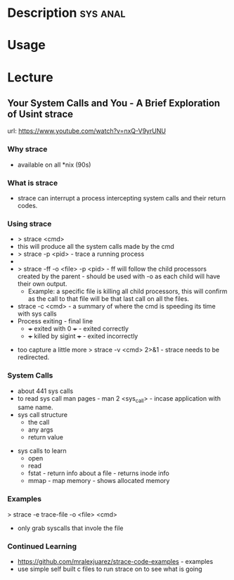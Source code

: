 


* Description							   :sys:anal:

* Usage

* Lecture
** Your System Calls and You - A Brief Exploration of Usint strace
url: https://www.youtube.com/watch?v=nxQ-V9yrUNU

*** Why strace
  - available on all *nix (90s)
  
*** What is strace
  - strace can interrupt a process intercepting system calls and their return codes.

*** Using strace
  - > strace <cmd>
  - this will produce all the system calls made by the cmd
  - > strace -p <pid> - trace a running process
  - *** Warning!! some propriety code will detect they are being traced and send a SIGSTOP in an attempt to stop the trace. (Plesk)
  - > strace -ff -o <file> -p <pid> - ff will follow the child processors created by the parent - should be used with -o as each child will have their own output. 
    - Example: a specific file is killing all child processors, this will confirm as the call to that file will be that last call on all the files.
  - strace -c <cmd> - a summary of where the cmd is speeding its time with sys calls
  - Process exiting - final line
    - +++ exited with 0 +++ - exited correctly
    - +++ killed by sigint +++ - exited incorrectly 
      
+ too capture a little more > strace -v <cmd> 2>&1 - strace needs to be redirected.

*** System Calls
  - about 441 sys calls
  - to read sys call man pages - man 2 <sys_call> - incase application with same name.
  - sys call structure
    - the call
    - any args
    - return value

+ sys calls to learn
  - open 
  - read
  - fstat - return info about a file - returns inode info
  - mmap - map memory - shows allocated memory
    
*** Examples
> strace -e trace-file -o <file> <cmd>
  - only grab syscalls that invole the file

*** Continued Learning
+ https://github.com/mralexjuarez/strace-code-examples - examples
+ use simple self built c files to run strace on to see what is going
